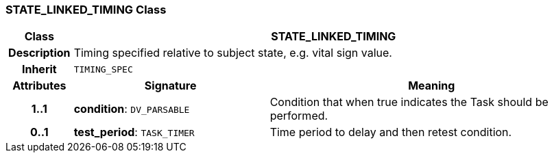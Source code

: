 === STATE_LINKED_TIMING Class

[cols="^1,3,5"]
|===
h|*Class*
2+^h|*STATE_LINKED_TIMING*

h|*Description*
2+a|Timing specified relative to subject state, e.g. vital sign value.

h|*Inherit*
2+|`TIMING_SPEC`

h|*Attributes*
^h|*Signature*
^h|*Meaning*

h|*1..1*
|*condition*: `DV_PARSABLE`
a|Condition that when true indicates the Task should be performed.

h|*0..1*
|*test_period*: `TASK_TIMER`
a|Time period to delay and then retest condition.
|===
